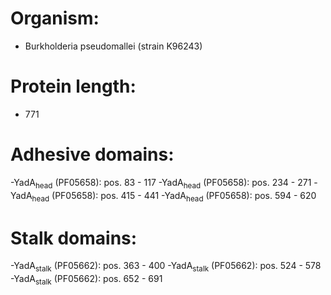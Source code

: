 * Organism:
- Burkholderia pseudomallei (strain K96243)
* Protein length:
- 771
* Adhesive domains:
-YadA_head (PF05658): pos. 83 - 117
-YadA_head (PF05658): pos. 234 - 271
-YadA_head (PF05658): pos. 415 - 441
-YadA_head (PF05658): pos. 594 - 620
* Stalk domains:
-YadA_stalk (PF05662): pos. 363 - 400
-YadA_stalk (PF05662): pos. 524 - 578
-YadA_stalk (PF05662): pos. 652 - 691

